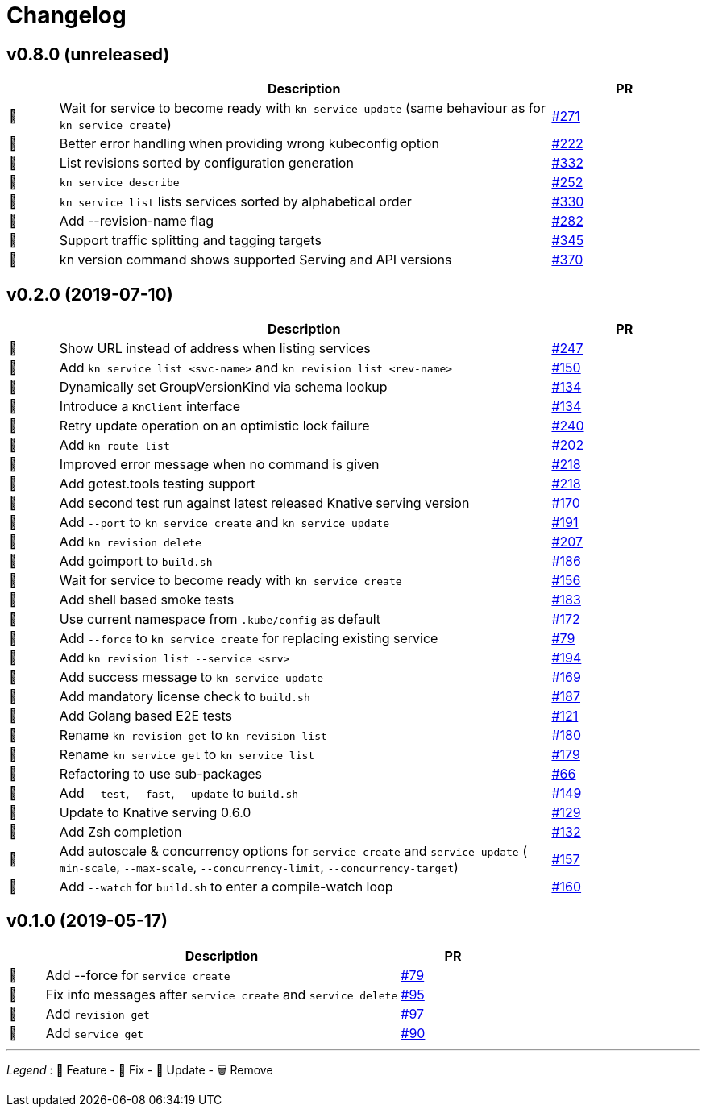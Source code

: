 # Changelog

// Template:
////
[cols="1,10,3", options="header", width="100%"]
|===
| | Description | PR

| 🎁🐛🧽🗑️
|
| https://github.com/knative/client/pull/[#]
|===
////

## v0.8.0 (unreleased)

[cols="1,10,3", options="header", width="100%"]
|===
| | Description | PR

| 🎁
| Wait for service to become ready with `kn service update` (same behaviour as for `kn service create`)
| https://github.com/knative/client/pull/271[#271]

| 🐛
| Better error handling when providing wrong kubeconfig option
| https://github.com/knative/client/pull/222[#222]

| 🎁
| List revisions sorted by configuration generation
| https://github.com/knative/client/pull/332[#332]

| 🎁
| `kn service describe`
| https://github.com/knative/client/pull/252[#252]

| 🐛
| `kn service list` lists services sorted by alphabetical order
| https://github.com/knative/client/pull/330[#330]

| 🎁
| Add --revision-name flag
| https://github.com/knative/client/pull/282[#282]

| 🎁
| Support traffic splitting and tagging targets
| https://github.com/knative/client/pull/345[#345]

| 🎁
| kn version command shows supported Serving and API versions
| https://github.com/knative/client/pull/370[#370]

|===

## v0.2.0 (2019-07-10)

[cols="1,10,3", options="header", width="100%"]
|===
| | Description | PR

| 🐛
| Show URL instead of address when listing services
| https://github.com/knative/client/pull/247[#247]

| 🎁
| Add `kn service list <svc-name>` and `kn revision list <rev-name>`
| https://github.com/knative/client/pull/150[#150]

| 🐛
| Dynamically set GroupVersionKind via schema lookup
| https://github.com/knative/client/pull/134[#134]

| 🧽
| Introduce a `KnClient` interface
| https://github.com/knative/client/pull/134[#134]

| 🐛
| Retry update operation on an optimistic lock failure
| https://github.com/knative/client/pull/240[#240]

| 🎁
| Add `kn route list`
| https://github.com/knative/client/pull/202[#202]

| 🧽
| Improved error message when no command is given
| https://github.com/knative/client/pull/218[#218]

| 🎁
| Add gotest.tools testing support
| https://github.com/knative/client/pull/218[#218]

| 🎁
| Add second test run against latest released Knative serving version
| https://github.com/knative/client/pull/170[#170]

| 🎁️
| Add `--port` to `kn service create` and `kn service update`
| https://github.com/knative/client/pull/191[#191]

| 🎁
| Add `kn revision delete`
| https://github.com/knative/client/pull/207[#207]

| 🎁
| Add goimport to `build.sh`
| https://github.com/knative/client/pull/186[#186]

| 🧽
| Wait for service to become ready with `kn service create`
| https://github.com/knative/client/pull/156[#156]

| 🎁
| Add shell based smoke tests
| https://github.com/knative/client/pull/183[#183]

| 🧽
| Use current namespace from `.kube/config` as default
| https://github.com/knative/client/pull/172[#172]

| 🧽
| Add `--force` to `kn service create` for replacing existing service
| https://github.com/knative/client/pull/79[#79]

| 🧽
| Add `kn revision list --service <srv>`
| https://github.com/knative/client/pull/194[#194]

| 🧽
| Add success message to `kn service update`
| https://github.com/knative/client/pull/169[#169]

| 🎁
| Add mandatory license check to `build.sh`
| https://github.com/knative/client/pull/187[#187]

| 🎁
| Add Golang based E2E tests
| https://github.com/knative/client/pull/121[#121]

| 🧽
| Rename `kn revision get` to `kn revision list`
| https://github.com/knative/client/pull/180[#180]

| 🧽
| Rename `kn service get` to `kn service list`
| https://github.com/knative/client/pull/179[#179]

| 🧽
| Refactoring to use sub-packages
| https://github.com/knative/client/pull/66[#66]

| 🎁
| Add `--test`, `--fast`, `--update` to `build.sh`
| https://github.com/knative/client/pull/149[#149]

| 🧽️
| Update to Knative serving 0.6.0
| https://github.com/knative/client/pull/129[#129]

| 🎁
| Add Zsh completion
| https://github.com/knative/client/pull/132[#132]


| 🎁
| Add autoscale & concurrency options for `service create` and `service update` (`--min-scale`, `--max-scale`, `--concurrency-limit`, `--concurrency-target`)
| https://github.com/knative/client/pull/157[#157]

| 🎁
| Add `--watch` for `build.sh` to enter a compile-watch loop
| https://github.com/knative/client/pull/160[#160]

|===

## v0.1.0 (2019-05-17)

[cols="1,10,3", options="header", width="100%"]
|===
| | Description | PR

| 🎁
| Add --force for `service create`
| https://github.com/knative/client/pull/79[#79]

| 🐛
| Fix info messages after `service create`  and `service delete`
| https://github.com/knative/client/pull/95[#95]

| 🎁
| Add `revision get`
| https://github.com/knative/client/pull/97[#97]

| 🎁
| Add `service get`
| https://github.com/knative/client/pull/90[#90]

|===

'''
_Legend_ :  🎁 Feature - 🐛 Fix - 🧽 Update - 🗑️ Remove

////
---------------------------------------------
Ignore PRs:

12
45
---------------------------------------------
////
